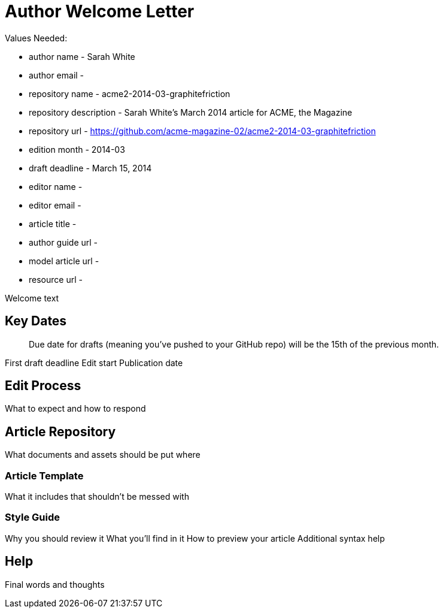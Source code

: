 = Author Welcome Letter

Values Needed:

* author name - Sarah White
* author email - 
* repository name - acme2-2014-03-graphitefriction
* repository description - Sarah White's March 2014 article for ACME, the Magazine
* repository url - https://github.com/acme-magazine-02/acme2-2014-03-graphitefriction
* edition month - 2014-03
* draft deadline - March 15, 2014
* editor name - 
* editor email - 
* article title - 
* author guide url - 
* model article url - 
* resource url - 

Welcome text

== Key Dates

> Due date for drafts (meaning you've pushed to your GitHub repo) will be the 15th of the previous month.

First draft deadline
Edit start
Publication date

== Edit Process

What to expect and how to respond

== Article Repository

What documents and assets should be put where

=== Article Template

What it includes that shouldn't be messed with

=== Style Guide

Why you should review it
What you'll find in it
How to preview your article
Additional syntax help

== Help

Final words and thoughts
